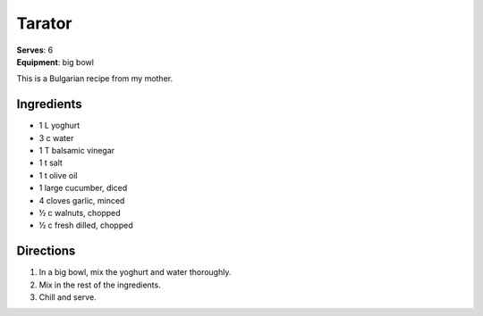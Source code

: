 Tarator
=======
| **Serves**: 6
| **Equipment**: big bowl

This is a Bulgarian recipe from my mother.

Ingredients
------------
- 1   L       yoghurt
- 3   c       water
- 1       T       balsamic vinegar
- 1       t       salt
- 1       t       olive oil
- 1           large cucumber, diced
- 4           cloves garlic, minced
- ½     c       walnuts, chopped
- ½     c       fresh dilled, chopped


Directions
-----------
#. In a big bowl, mix the yoghurt and water thoroughly.
#. Mix in the rest of the ingredients.
#. Chill and serve.